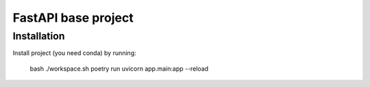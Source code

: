 =======================
FastAPI base project
=======================

Installation
------------

Install project (you need conda) by running:

    bash ./workspace.sh
    poetry run uvicorn app.main:app --reload